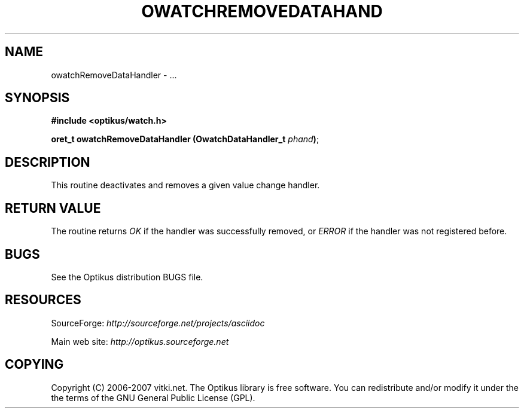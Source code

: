 .\" ** You probably do not want to edit this file directly **
.\" It was generated using the DocBook XSL Stylesheets (version 1.69.1).
.\" Instead of manually editing it, you probably should edit the DocBook XML
.\" source for it and then use the DocBook XSL Stylesheets to regenerate it.
.TH "OWATCHREMOVEDATAHAND" "3" "12/17/2006" "" ""
.\" disable hyphenation
.nh
.\" disable justification (adjust text to left margin only)
.ad l
.SH "NAME"
owatchRemoveDataHandler \- ...
.SH "SYNOPSIS"
\fB#include <optikus/watch.h>\fR
.sp
\fBoret_t owatchRemoveDataHandler (OwatchDataHandler_t \fR\fB\fIphand\fR\fR\fB)\fR;
.sp
.SH "DESCRIPTION"
This routine deactivates and removes a given value change handler.
.sp
.SH "RETURN VALUE"
The routine returns \fIOK\fR if the handler was successfully removed, or \fIERROR\fR if the handler was not registered before.
.sp
.SH "BUGS"
See the Optikus distribution BUGS file.
.sp
.SH "RESOURCES"
SourceForge: \fIhttp://sourceforge.net/projects/asciidoc\fR
.sp
Main web site: \fIhttp://optikus.sourceforge.net\fR
.sp
.SH "COPYING"
Copyright (C) 2006\-2007 vitki.net. The Optikus library is free software. You can redistribute and/or modify it under the the terms of the GNU General Public License (GPL).
.sp
